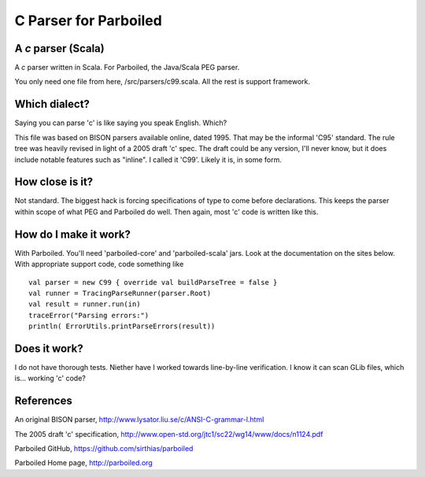 ======================
C Parser for Parboiled
======================

A `c` parser (Scala)
--------------------
A `c` parser written in Scala. For Parboiled, the Java/Scala PEG parser.

You only need one file from here, /src/parsers/c99.scala. All the rest is support framework.


Which dialect?
--------------
Saying you can parse 'c' is like saying you speak English. Which?

This file was based on BISON parsers available online, dated 1995. That may be the informal 'C95' standard. The rule tree was heavily revised in light of a 2005 draft 'c' spec. The draft could be any version, I'll never know, but it does include notable features such as "inline". I called it 'C99'. Likely it is, in some form.


How close is it?
----------------
Not standard. The biggest hack is forcing specifications of type to come before declarations. This keeps the parser within scope of what PEG and Parboiled do well. Then again, most 'c' code is written like this.


How do I make it work?
----------------------
With Parboiled. You'll need 'parboiled-core' and 'parboiled-scala' jars. Look at the documentation on the sites below. With appropriate support code, code something like ::

    val parser = new C99 { override val buildParseTree = false }
    val runner = TracingParseRunner(parser.Root)
    val result = runner.run(in)
    traceError("Parsing errors:")
    println( ErrorUtils.printParseErrors(result))


Does it work?
-------------
I do not have thorough tests. Niether have I worked towards line-by-line verification. I know it can scan GLib files, which is... working 'c' code?

 
References
----------------

An original BISON parser,
http://www.lysator.liu.se/c/ANSI-C-grammar-l.html

The 2005 draft 'c' specification,
http://www.open-std.org/jtc1/sc22/wg14/www/docs/n1124.pdf

Parboiled GitHub,
https://github.com/sirthias/parboiled

Parboiled Home page,
http://parboiled.org

